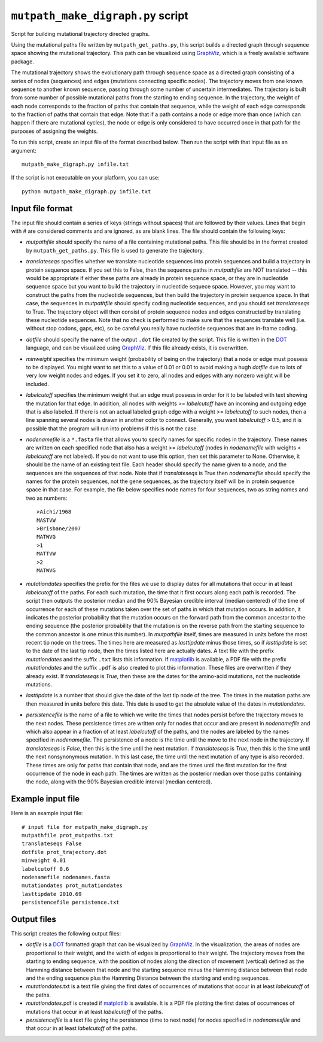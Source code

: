 ==========================================
``mutpath_make_digraph.py`` script
==========================================

Script for building mutational trajectory directed graphs.

Using the mutational paths file written by ``mutpath_get_paths.py``, this script builds a directed graph through sequence space showing the mutational
trajectory. This path can be visualized using `GraphViz`_, which is a freely available software package.

The mutational trajectory shows the evolutionary path through sequence space as
a directed graph consisting of a series of nodes (sequences) and edges (mutations
connecting specific nodes). The trajectory moves from one known sequence to
another known sequence, passing through some number of uncertain intermediates.
The trajectory is built from some number of possible mutational paths
from the starting to ending sequence. In the trajectory, the weight of each node
corresponds to the fraction of paths that contain that sequence, while the
weight of each edge corresponds to the fraction of paths that contain that edge.
Note that if a path contains a node or edge more than once (which can happen
if there are mutational cycles), the node or edge is only considered to have
occurred once in that path for the purposes of assigning the weights.

To run this script, create an input file of the format described below. Then
run the script with that input file as an argument::

    mutpath_make_digraph.py infile.txt

If the script is not executable on your platform, you can use::

    python mutpath_make_digraph.py infile.txt


Input file format
-------------------
The input file should contain a series of keys (strings without spaces) that are followed by their values. Lines that begin with # are considered comments and are ignored, as are blank lines. The file should contain the following keys:

* *mutpathfile* should specify the name of a file containing mutational paths. This file should be in the format created by ``mutpath_get_paths.py``. This file is used to generate the trajectory.

* *translateseqs* specifies whether we translate nucleotide sequences into protein sequences and build a trajectory in protein sequence space. If you set this to False, then the sequence paths in *mutpathfile* are NOT translated -- this would be appropriate if either these paths are already in protein sequence space, or they are in nucleotide sequence space but you want to build the trajectory in nucleotide sequece space. However, you may want to construct the paths from the nucleotide sequences, but then build the trajectory in protein sequence space. In that case, the sequences in *mutpathfile* should specify coding nucleotide sequences, and you should set *translateseqs* to True. The trajectory object will then consist of protein sequence nodes and edges constructed by translating these nucleotide sequences. Note that no check is performed to make sure that the sequences translate well (i.e. without stop codons, gaps, etc), so be careful you really have nucleotide sequences that are in-frame coding.

* *dotfile* should specify the name of the output ``.dot`` file created by the script. This file is written in the `DOT`_ language, and can be visualized using `GraphViz`_. If this file already exists, it is overwritten.

* *minweight* specifies the minimum weight (probability of being on the trajectory) that a node or edge must possess to be displayed. You might want to set this to a value of 0.01 or 0.01 to avoid making a hugh *dotfile* due to lots of very low weight nodes and edges. If you set it to zero, all nodes and edges with any nonzero weight will be included.

* *labelcutoff* specifies the minimum weight that an edge must possess in order for it to be labeled with text showing the mutation for that edge. In addition, all nodes with weights >= *labelcutoff* have an incoming and outgoing edge that is also labeled. If there is not an actual labeled graph edge with a weight >= *labelcutoff* to such nodes, then a line spanning several nodes is drawn in another color to connect. Generally, you want *labelcutoff* > 0.5, and it is possible that the program will run into problems if this is not the case.

* *nodenamefile* is a ``*.fasta`` file that allows you to specify names for specific nodes in the trajectory. These names are written on each specified node that also has a weight >= *labelcutoff* (nodes in *nodenamefile* with weights < *labelcutoff* are not labeled). If you do not want to use this option, then set this parameter to None. Otherwise, it should be the name of an existing text file. Each header should specify the name given to a node, and the sequences are the sequences of that node. Note that if *translateseqs* is True then *nodenamefile* should specify the names for the protein sequences, not the gene sequences, as the trajectory itself will be in protein sequence space in that case. For example, the file below specifies node names for four sequences, two as string names and two as numbers::

    >Aichi/1968
    MASTVW 
    >Brisbane/2007
    MATWVG
    >1 
    MATTVW
    >2 
    MATWVG

* *mutationdates* specifies the prefix for the files we use to display dates for all mutations that occur in at least *labelcutoff* of the paths. For each such mutation, the time that it first occurs along each path is recorded. The script then outputs the posterior median and the 90% Bayesian credible interval (median centered) of the time of occurrence for each of these mutations taken over the set of paths in which that mutation occurs. In addition, it indicates the posterior probability that the mutation occurs on the forward path from the common ancestor to the ending sequence (the posterior probability that the mutation is on the reverse path from the starting sequence to the common ancestor is one minus this number). In *mutpathfile* itself, times are measured in units before the most recent tip node on the trees. The times here are measured as *lasttipdate* minus those times, so if *lasttipdate* is set to the date of the last tip node, then the times listed here are actually dates. A text file with the prefix *mutationdates* and the suffix ``.txt`` lists this information. If `matplotlib`_ is available, a PDF file with the prefix *mutationdates* and the suffix ``.pdf`` is also created to plot this information. These files are overwritten if they already exist. If *translateseqs* is *True*, then these are the dates for the amino-acid mutations, not the nucleotide mutations.

* *lasttipdate* is a number that should give the date of the last tip node of the tree. The times in the mutation paths are then measured in units before this date. This date is used to get the absolute value of the dates in *mutationdates*.

* *persistencefile* is the name of a file to which we write the times that nodes persist before the trajectory moves to the next nodes. These persistence times are written only for nodes that occur and are present in *nodenamefile* and which also appear in a fraction of at least *labelcutoff* of the paths, and the nodes are labeled by the names specified in *nodenamefile*. The persistence of a node is the time until the move to the next node in the trajectory. If *translateseqs* is *False*, then this is the time until the next mutation. If *translateseqs* is *True*, then this is the time until the next nonsynonymous mutation. In this last case, the time until the next mutation of any type is also recorded. These times are only for paths that contain that node, and are the times until the first mutation for the first occurrence of the node in each path. The times are written as the posterior median over those paths containing the node, along with the 90% Bayesian credible interval (median centered).

Example input file
--------------------
Here is an example input file::

    # input file for mutpath_make_digraph.py
    mutpathfile prot_mutpaths.txt
    translateseqs False
    dotfile prot_trajectory.dot
    minweight 0.01
    labelcutoff 0.6
    nodenamefile nodenames.fasta
    mutationdates prot_mutationdates
    lasttipdate 2010.69
    persistencefile persistence.txt


Output files
----------------
This script creates the following output files:

* *dotfile* is a `DOT`_ formatted graph that can be visualized by `GraphViz`_. In the visualization, the areas of nodes are proportional to their weight, and the width of edges is proportional to their weight. The trajectory moves from the starting to ending sequence, with the position of nodes along the direction of movement (vertical) defined as the Hamming distance between that node and the starting sequence minus the Hamming distance between that node and the ending sequence plus the Hamming Distance between the starting and ending sequences.

* *mutationdates*.txt is a text file giving the first dates of occurrences of mutations that occur in at least *labelcutoff* of the paths.

* *mutationdates*.pdf is created if `matplotlib`_ is available. It is a PDF file plotting the first dates of occurrences of mutations that occur in at least *labelcutoff* of the paths. 

* *persistencefile* is a text file giving the persistence (time to next node) for nodes specified in *nodenamesfile* and that occur in at least *labelcutoff* of the paths.



.. _`BEAGLE`: http://beast.bio.ed.ac.uk/BEAGLE
.. _`BEAST`: http://beast.bio.ed.ac.uk/Main_Page
.. _`TreeAnnotator`: http://beast.bio.ed.ac.uk/TreeAnnotator
.. _`on GitHub`: https://github.com/jbloom/mutpath
.. _`Jesse Bloom`: http://labs.fhcrc.org/bloom/
.. _`matplotlib`: http://matplotlib.org/
.. _`MUSCLE`: http://www.drive5.com/muscle/
.. _`on GitHub Pages`: http://jbloom.github.com/mutpath/
.. _`GraphViz`: http://www.graphviz.org/
.. _`DOT` : http://www.graphviz.org/doc/info/lang.html
.. _`matplotlib`: http://matplotlib.org/

